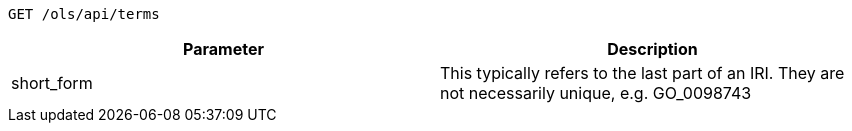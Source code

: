 ----
GET /ols/api/terms
----

|===
|Parameter|Description

|short_form
|This typically refers to the last part of an IRI. They are not necessarily unique, e.g. GO_0098743

|===
